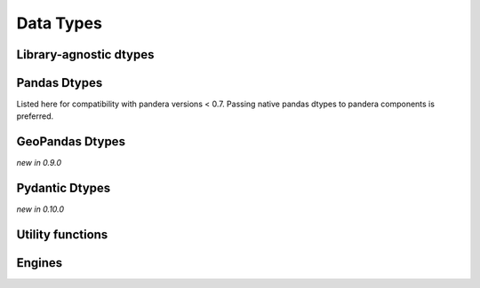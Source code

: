 .. _api-dtypes:

Data Types
==========

Library-agnostic dtypes
-----------------------

.. autosummary::
   :toctree: generated
   :template: dtype.rst
   :nosignatures:

   pandera.dtypes.DataType
   pandera.dtypes.Bool
   pandera.dtypes.Timestamp
   pandera.dtypes.DateTime
   pandera.dtypes.Timedelta
   pandera.dtypes.Category
   pandera.dtypes.Float
   pandera.dtypes.Float16
   pandera.dtypes.Float32
   pandera.dtypes.Float64
   pandera.dtypes.Float128
   pandera.dtypes.Int
   pandera.dtypes.Int8
   pandera.dtypes.Int16
   pandera.dtypes.Int32
   pandera.dtypes.Int64
   pandera.dtypes.UInt
   pandera.dtypes.UInt8
   pandera.dtypes.UInt16
   pandera.dtypes.UInt32
   pandera.dtypes.UInt64
   pandera.dtypes.Complex
   pandera.dtypes.Complex64
   pandera.dtypes.Complex128
   pandera.dtypes.Complex256
   pandera.dtypes.String


Pandas Dtypes
----------------------

Listed here for compatibility with pandera versions < 0.7.
Passing native pandas dtypes to pandera components is preferred.

.. autosummary::
   :toctree: generated
   :template: dtype.rst
   :nosignatures:

   pandera.engines.pandas_engine.BOOL
   pandera.engines.pandas_engine.INT8
   pandera.engines.pandas_engine.INT16
   pandera.engines.pandas_engine.INT32
   pandera.engines.pandas_engine.INT64
   pandera.engines.pandas_engine.UINT8
   pandera.engines.pandas_engine.UINT16
   pandera.engines.pandas_engine.UINT32
   pandera.engines.pandas_engine.UINT64
   pandera.engines.pandas_engine.STRING
   pandera.engines.numpy_engine.Object
   pandera.engines.pandas_engine.DateTime

GeoPandas Dtypes
----------------

*new in 0.9.0*

.. autosummary::
   :toctree: generated
   :template: dtype.rst
   :nosignatures:

   pandera.engines.pandas_engine.Geometry


Pydantic Dtypes
---------------

*new in 0.10.0*

.. autosummary::
   :toctree: generated
   :template: dtype.rst
   :nosignatures:

   pandera.engines.pandas_engine.PydanticModel


Utility functions
-----------------

.. autosummary::
   :toctree: generated
   :nosignatures:

   pandera.dtypes.is_subdtype
   pandera.dtypes.is_float
   pandera.dtypes.is_int
   pandera.dtypes.is_uint
   pandera.dtypes.is_complex
   pandera.dtypes.is_numeric
   pandera.dtypes.is_bool
   pandera.dtypes.is_string
   pandera.dtypes.is_datetime
   pandera.dtypes.is_timedelta
   pandera.dtypes.immutable

Engines
-------

.. autosummary::
   :toctree: generated
   :template: class.rst
   :nosignatures:

   pandera.engines.engine.Engine
   pandera.engines.numpy_engine.Engine
   pandera.engines.pandas_engine.Engine
